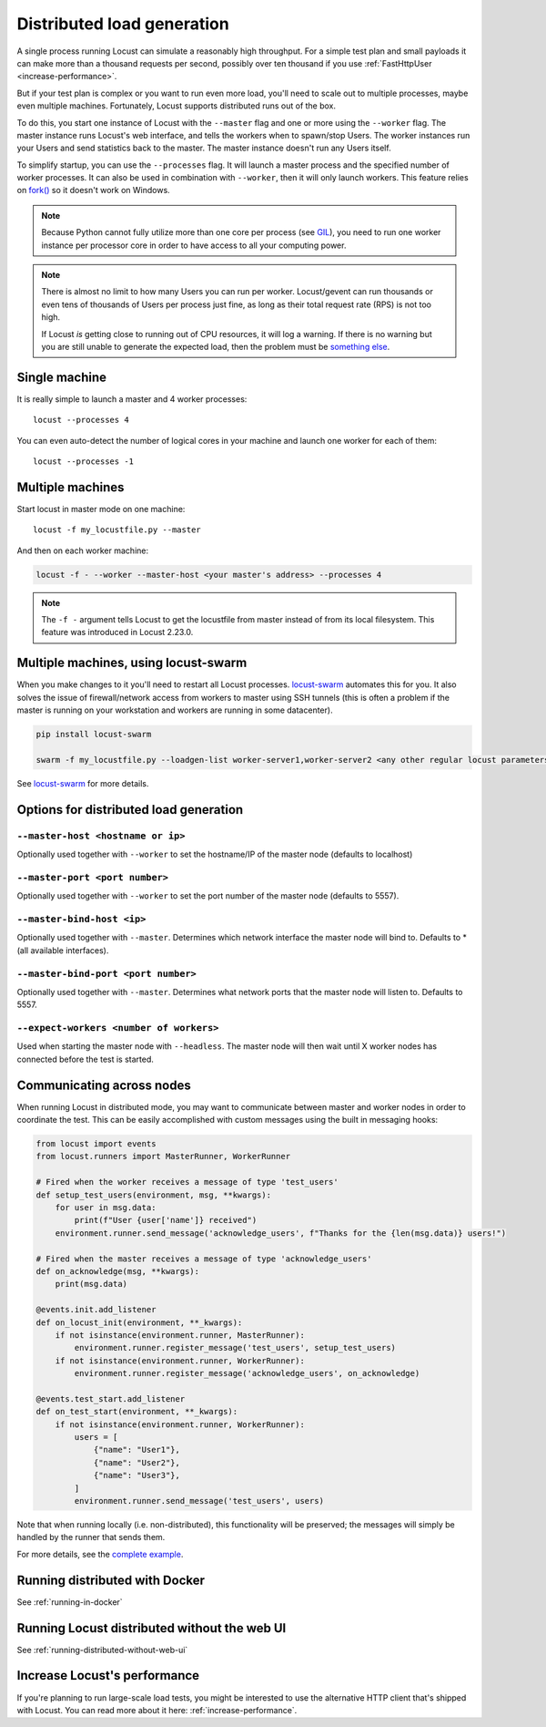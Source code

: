 .. _running-distributed:

===========================
Distributed load generation
===========================

A single process running Locust can simulate a reasonably high throughput. For a simple test plan and small payloads it can make more than a thousand requests per second, possibly over ten thousand if you use :ref:`FastHttpUser <increase-performance>`.

But if your test plan is complex or you want to run even more load, you'll need to scale out to multiple processes, maybe even multiple machines. Fortunately, Locust supports distributed runs out of the box.

To do this, you start one instance of Locust with the ``--master`` flag and one or more using the ``--worker`` flag. The master instance runs Locust's web interface, and tells the workers when to spawn/stop Users. The worker instances run your Users and send statistics back to the master. The master instance doesn't run any Users itself.

To simplify startup, you can use the ``--processes`` flag. It will launch a master process and the specified number of worker processes. It can also be used in combination with ``--worker``, then it will only launch workers. This feature relies on `fork() <https://linux.die.net/man/3/fork>`_ so it doesn't work on Windows.

.. note::
    Because Python cannot fully utilize more than one core per process (see `GIL <https://realpython.com/python-gil/>`_), you need to run one worker instance per processor core in order to have access to all your computing power.

.. note::
    There is almost no limit to how many Users you can run per worker. Locust/gevent can run thousands or even tens of thousands of Users per process just fine, as long as their total request rate (RPS) is not too high.

    If Locust *is* getting close to running out of CPU resources, it will log a warning. If there is no warning but you are still unable to generate the expected load, then the problem must be `something else <https://github.com/locustio/locust/wiki/FAQ#increase-my-request-raterps>`_.

Single machine
==============

It is really simple to launch a master and 4 worker processes::

    locust --processes 4

You can even auto-detect the number of logical cores in your machine and launch one worker for each of them::

    locust --processes -1

Multiple machines
=================

Start locust in master mode on one machine::

    locust -f my_locustfile.py --master

And then on each worker machine:

.. code-block:: bash

    locust -f - --worker --master-host <your master's address> --processes 4

.. note::
    The ``-f -`` argument tells Locust to get the locustfile from master instead of from its local filesystem. This feature was introduced in Locust 2.23.0.

Multiple machines, using locust-swarm
=====================================

When you make changes to it you'll need to restart all Locust processes. `locust-swarm <https://github.com/SvenskaSpel/locust-swarm>`_ automates this for you. It also solves the issue of firewall/network access from workers to master using SSH tunnels (this is often a problem if the master is running on your workstation and workers are running in some datacenter).

.. code-block:: bash

    pip install locust-swarm

    swarm -f my_locustfile.py --loadgen-list worker-server1,worker-server2 <any other regular locust parameters>

See `locust-swarm <https://github.com/SvenskaSpel/locust-swarm>`_ for more details.

Options for distributed load generation
=======================================

``--master-host <hostname or ip>``
----------------------------------

Optionally used together with ``--worker`` to set the hostname/IP of the master node (defaults
to localhost)

``--master-port <port number>``
-------------------------------

Optionally used together with ``--worker`` to set the port number of the master node (defaults to 5557).

``--master-bind-host <ip>``
---------------------------

Optionally used together with ``--master``. Determines which network interface the master node
will bind to. Defaults to * (all available interfaces).

``--master-bind-port <port number>``
------------------------------------

Optionally used together with ``--master``. Determines what network ports that the master node will
listen to. Defaults to 5557.

``--expect-workers <number of workers>``
----------------------------------------

Used when starting the master node with ``--headless``. The master node will then wait until X worker
nodes has connected before the test is started.

Communicating across nodes
=============================================

When running Locust in distributed mode, you may want to communicate between master and worker nodes in 
order to coordinate the test. This can be easily accomplished with custom messages using the built in messaging hooks:

.. code-block:: python

    from locust import events
    from locust.runners import MasterRunner, WorkerRunner

    # Fired when the worker receives a message of type 'test_users'
    def setup_test_users(environment, msg, **kwargs):
        for user in msg.data:
            print(f"User {user['name']} received")
        environment.runner.send_message('acknowledge_users', f"Thanks for the {len(msg.data)} users!")

    # Fired when the master receives a message of type 'acknowledge_users'
    def on_acknowledge(msg, **kwargs):
        print(msg.data)

    @events.init.add_listener
    def on_locust_init(environment, **_kwargs):
        if not isinstance(environment.runner, MasterRunner):
            environment.runner.register_message('test_users', setup_test_users)
        if not isinstance(environment.runner, WorkerRunner):
            environment.runner.register_message('acknowledge_users', on_acknowledge)

    @events.test_start.add_listener
    def on_test_start(environment, **_kwargs):
        if not isinstance(environment.runner, WorkerRunner):
            users = [
                {"name": "User1"},
                {"name": "User2"},
                {"name": "User3"},
            ]
            environment.runner.send_message('test_users', users)  

Note that when running locally (i.e. non-distributed), this functionality will be preserved; 
the messages will simply be handled by the runner that sends them.  

For more details, see the `complete example <https://github.com/locustio/locust/tree/master/examples/custom_messages.py>`_.


Running distributed with Docker
=============================================

See :ref:`running-in-docker`


Running Locust distributed without the web UI
=============================================

See :ref:`running-distributed-without-web-ui`


Increase Locust's performance
=============================

If you're planning to run large-scale load tests, you might be interested to use the alternative
HTTP client that's shipped with Locust. You can read more about it here: :ref:`increase-performance`.
